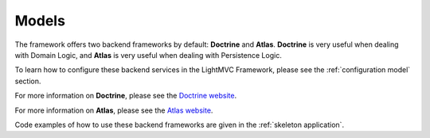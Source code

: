 .. _ModelsAnchor:

.. index:: Models

.. _models:

Models
======

The framework offers two backend frameworks by default: **Doctrine** and **Atlas**. **Doctrine** is very
useful when dealing with Domain Logic, and **Atlas** is very useful when dealing with Persistence Logic.

To learn how to configure these backend services in the LightMVC Framework, please see the :ref:`configuration model` section.

For more information on **Doctrine**, please see the `Doctrine website <https://www.doctrine-project.org/>`_.

For more information on **Atlas**, please see the `Atlas website <http://atlasphp.io/>`_.

Code examples of how to use these backend frameworks are given in the :ref:`skeleton application`.
